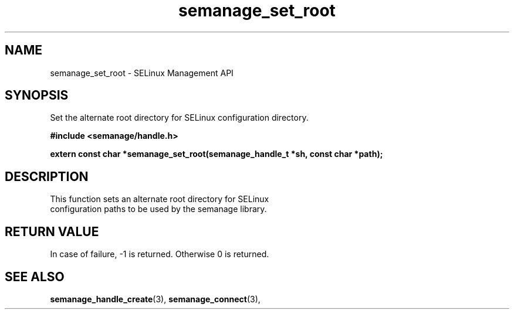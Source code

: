 .TH semanage_set_root 3 "1 June 2011" "dwalsh@redhat.com" "Libsemanage API documentation"

.SH "NAME"
semanage_set_root \- SELinux Management API

.SH "SYNOPSIS"
Set the alternate root directory for SELinux configuration directory.

.B	#include <semanage/handle.h>

.B	extern const char *semanage_set_root(semanage_handle_t *sh, const char *path);

.SH "DESCRIPTION"
.TP
This function sets an alternate root directory for SELinux configuration paths to be used by the semanage library.

.SH "RETURN VALUE"
In case of failure, \-1 is returned.
Otherwise 0 is returned.

.SH "SEE ALSO"
.BR semanage_handle_create "(3), " semanage_connect "(3), "
